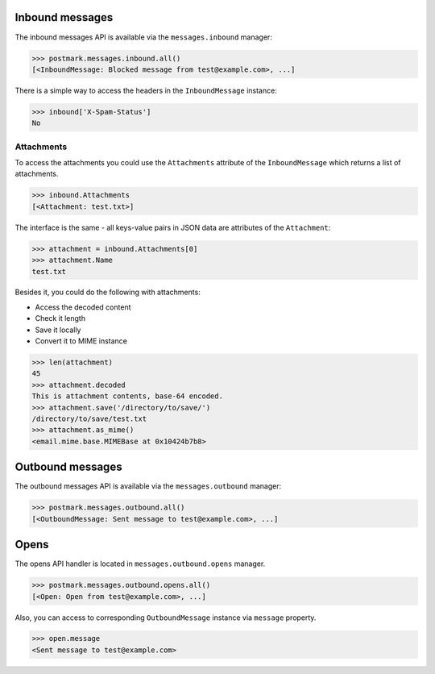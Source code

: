 .. _messages:

Inbound messages
================

The inbound messages API is available via the ``messages.inbound`` manager:

.. code-block:: python

    >>> postmark.messages.inbound.all()
    [<InboundMessage: Blocked message from test@example.com>, ...]


There is a simple way to access the headers in the ``InboundMessage`` instance:

.. code-block:: python

    >>> inbound['X-Spam-Status']
    No

Attachments
~~~~~~~~~~~

To access the attachments you could use the ``Attachments`` attribute of the ``InboundMessage`` which returns a list
of attachments.

.. code-block:: python

    >>> inbound.Attachments
    [<Attachment: test.txt>]

The interface is the same - all keys-value pairs in JSON data are attributes of the ``Attachment``:

.. code-block:: python

    >>> attachment = inbound.Attachments[0]
    >>> attachment.Name
    test.txt

Besides it, you could do the following with attachments:

- Access the decoded content
- Check it length
- Save it locally
- Convert it to MIME instance

.. code-block:: python

    >>> len(attachment)
    45
    >>> attachment.decoded
    This is attachment contents, base-64 encoded.
    >>> attachment.save('/directory/to/save/')
    /directory/to/save/test.txt
    >>> attachment.as_mime()
    <email.mime.base.MIMEBase at 0x10424b7b8>

Outbound messages
=================

The outbound messages API is available via the ``messages.outbound`` manager:

.. code-block:: python

    >>> postmark.messages.outbound.all()
    [<OutboundMessage: Sent message to test@example.com>, ...]

Opens
=====

The opens API handler is located in ``messages.outbound.opens`` manager.

.. code-block:: python

    >>> postmark.messages.outbound.opens.all()
    [<Open: Open from test@example.com>, ...]

Also, you can access to corresponding ``OutboundMessage`` instance via ``message`` property.

.. code-block:: python

    >>> open.message
    <Sent message to test@example.com>
